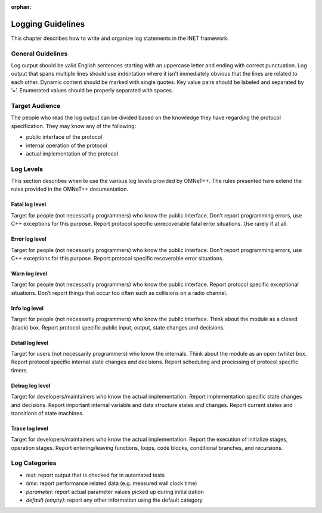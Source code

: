:orphan:

.. _dg:cha:logging:

Logging Guidelines
==================

This chapter describes how to write and organize log statements in the
INET framework.

General Guidelines
------------------

Log output should be valid English sentences starting with an uppercase
letter and ending with correct punctuation. Log output that spans
multiple lines should use indentation where it isn’t immediately obvious
that the lines are related to each other. Dynamic content should be
marked with single quotes. Key value pairs should be labeled and
separated by ’=’. Enumerated values should be properly separated with
spaces.

Target Audience
---------------

The people who read the log output can be divided based on the knowledge
they have regarding the protocol specification. They may know any of the
following:

-  public interface of the protocol

-  internal operation of the protocol

-  actual implementation of the protocol

Log Levels
----------

This section describes when to use the various log levels provided by
OMNeT++. The rules presented here extend the rules provided in the
OMNeT++ documentation.

Fatal log level
~~~~~~~~~~~~~~~

Target for people (not necessarily programmers) who know the public
interface. Don’t report programming errors, use C++ exceptions for this
purpose. Report protocol specific unrecoverable fatal error situations.
Use rarely if at all.

Error log level
~~~~~~~~~~~~~~~

Target for people (not necessarily programmers) who know the public
interface. Don’t report programming errors, use C++ exceptions for this
purpose. Report protocol specific recoverable error situations.

Warn log level
~~~~~~~~~~~~~~

Target for people (not necessarily programmers) who know the public
interface. Report protocol specific exceptional situations. Don’t report
things that occur too often such as collisions on a radio channel.

Info log level
~~~~~~~~~~~~~~

Target for people (not necessarily programmers) who know the public
interface. Think about the module as a closed (black) box. Report
protocol specific public input, output, state changes and decisions.

Detail log level
~~~~~~~~~~~~~~~~

Target for users (not necessarily programmers) who know the internals.
Think about the module as an open (white) box. Report protocol specific
internal state changes and decisions. Report scheduling and processing
of protocol specific timers.

Debug log level
~~~~~~~~~~~~~~~

Target for developers/maintainers who know the actual implementation.
Report implementation specific state changes and decisions. Report
important internal variable and data structure states and changes.
Report current states and transitions of state machines.

Trace log level
~~~~~~~~~~~~~~~

Target for developers/maintainers who know the actual implementation.
Report the execution of initialize stages, operation stages. Report
entering/leaving functions, loops, code blocks, conditional branches,
and recursions.

Log Categories
--------------

-  *test*: report output that is checked for in automated tests

-  *time*: report performance related data (e.g. measured wall clock
   time)

-  *parameter*: report actual parameter values picked up during
   initialization

-  *default (empty)*: report any other information using the default
   category
